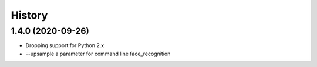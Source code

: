 History
=======

1.4.0 (2020-09-26)
------------------

* Dropping support for Python 2.x
* --upsample a parameter for command line face_recognition
